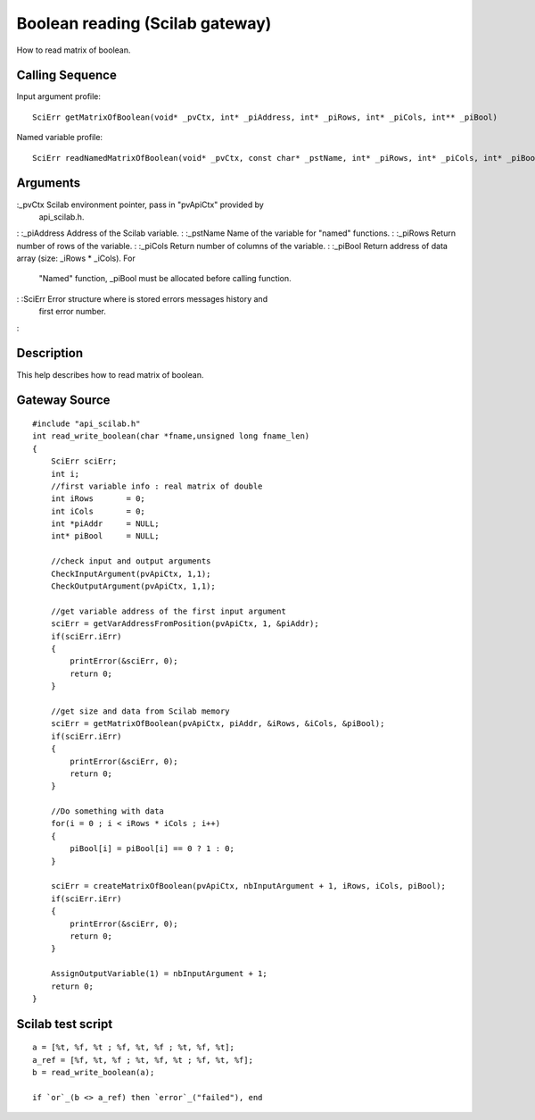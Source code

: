 


Boolean reading (Scilab gateway)
================================

How to read matrix of boolean.



Calling Sequence
~~~~~~~~~~~~~~~~

Input argument profile:


::

    SciErr getMatrixOfBoolean(void* _pvCtx, int* _piAddress, int* _piRows, int* _piCols, int** _piBool)


Named variable profile:


::

    SciErr readNamedMatrixOfBoolean(void* _pvCtx, const char* _pstName, int* _piRows, int* _piCols, int* _piBool)




Arguments
~~~~~~~~~

:_pvCtx Scilab environment pointer, pass in "pvApiCtx" provided by
  api_scilab.h.
: :_piAddress Address of the Scilab variable.
: :_pstName Name of the variable for "named" functions.
: :_piRows Return number of rows of the variable.
: :_piCols Return number of columns of the variable.
: :_piBool Return address of data array (size: _iRows * _iCols). For
  "Named" function, _piBool must be allocated before calling function.
: :SciErr Error structure where is stored errors messages history and
  first error number.
:



Description
~~~~~~~~~~~

This help describes how to read matrix of boolean.



Gateway Source
~~~~~~~~~~~~~~


::

    #include "api_scilab.h"
    int read_write_boolean(char *fname,unsigned long fname_len)
    {
        SciErr sciErr;
        int i;
        //first variable info : real matrix of double
        int iRows       = 0;
        int iCols       = 0;
        int *piAddr     = NULL;
        int* piBool     = NULL;
    
        //check input and output arguments
        CheckInputArgument(pvApiCtx, 1,1);
        CheckOutputArgument(pvApiCtx, 1,1);
    
        //get variable address of the first input argument
        sciErr = getVarAddressFromPosition(pvApiCtx, 1, &piAddr);
        if(sciErr.iErr)
        {
            printError(&sciErr, 0);
            return 0;
        }
    
        //get size and data from Scilab memory
        sciErr = getMatrixOfBoolean(pvApiCtx, piAddr, &iRows, &iCols, &piBool);
        if(sciErr.iErr)
        {
            printError(&sciErr, 0);
            return 0;
        }
    
        //Do something with data
        for(i = 0 ; i < iRows * iCols ; i++)
        {
            piBool[i] = piBool[i] == 0 ? 1 : 0;
        }
    
        sciErr = createMatrixOfBoolean(pvApiCtx, nbInputArgument + 1, iRows, iCols, piBool);
        if(sciErr.iErr)
        {
            printError(&sciErr, 0);
            return 0;
        }
    
        AssignOutputVariable(1) = nbInputArgument + 1;
        return 0;
    }




Scilab test script
~~~~~~~~~~~~~~~~~~


::

    a = [%t, %f, %t ; %f, %t, %f ; %t, %f, %t];
    a_ref = [%f, %t, %f ; %t, %f, %t ; %f, %t, %f];
    b = read_write_boolean(a);
    
    if `or`_(b <> a_ref) then `error`_("failed"), end




